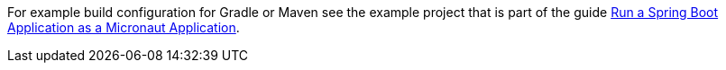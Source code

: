 For example build configuration for Gradle or Maven see the example project that is part of the guide https://guides.micronaut.io/latest/micronaut-spring-boot.html[Run a Spring Boot Application as a Micronaut Application].


